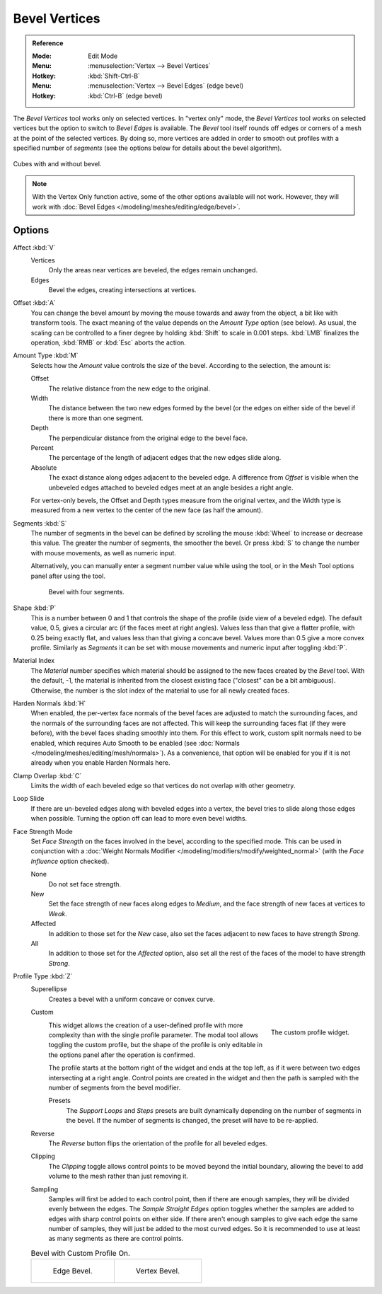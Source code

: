 .. _bpy.ops.mesh.bevel.vertex:

**************
Bevel Vertices
**************

.. admonition:: Reference
   :class: refbox

   :Mode:      Edit Mode
   :Menu:      :menuselection:`Vertex --> Bevel Vertices`
   :Hotkey:    :kbd:`Shift-Ctrl-B`
   :Menu:      :menuselection:`Vertex --> Bevel Edges` (edge bevel)
   :Hotkey:    :kbd:`Ctrl-B` (edge bevel)

The *Bevel Vertices* tool works only on selected vertices. In "vertex only" mode,
the *Bevel Vertices* tool works on selected vertices but the option to switch to *Bevel Edges* is available.
The *Bevel* tool itself rounds off edges or corners of a mesh at the point of the selected vertices.
By doing so, more vertices are added in order to smooth out profiles with a specified number of *segments*
(see the options below for details about the bevel algorithm).

.. figure:: /images/modeling_meshes_editing_vertex_bevel-vertices_compare.png
   :align: center

   Cubes with and without bevel.


.. note::

   With the Vertex Only function active, some of the other options available will not work.
   However, they will work with :doc:`Bevel Edges </modeling/meshes/editing/edge/bevel>`.


Options
=======

Affect :kbd:`V`
   Vertices
      Only the areas near vertices are beveled, the edges remain unchanged.
   Edges
      Bevel the edges, creating intersections at vertices.

Offset :kbd:`A`
   You can change the bevel amount by moving the mouse towards and away from the object,
   a bit like with transform tools.
   The exact meaning of the value depends on the *Amount Type* option (see below).
   As usual, the scaling can be controlled to a finer degree by holding :kbd:`Shift` to scale in 0.001 steps.
   :kbd:`LMB` finalizes the operation, :kbd:`RMB` or :kbd:`Esc` aborts the action.

Amount Type :kbd:`M`
   Selects how the *Amount* value controls the size of the bevel. According to the selection, the amount is:

   Offset
      The relative distance from the new edge to the original.
   Width
      The distance between the two new edges formed by the bevel (or the edges on either side of the bevel if there is more than one segment.
   Depth
      The perpendicular distance from the original edge to the bevel face.
   Percent
      The percentage of the length of adjacent edges that the new edges slide along.
   Absolute
      The exact distance along edges adjacent to the beveled edge.
      A difference from *Offset* is visible when the unbeveled edges
      attached to beveled edges meet at an angle besides a right angle.

   For vertex-only bevels, the Offset and Depth types measure from the original vertex,
   and the Width type is measured from a new vertex to the center of the new face (as half the amount).

Segments :kbd:`S`
   The number of segments in the bevel can be defined by
   scrolling the mouse :kbd:`Wheel` to increase or decrease this value.
   The greater the number of segments, the smoother the bevel.
   Or press :kbd:`S` to change the number with mouse movements, as well as numeric input.

   Alternatively, you can manually enter a segment number value while using the tool,
   or in the Mesh Tool options panel after using the tool.

   .. figure:: /images/modeling_meshes_editing_vertex_bevel-vertices_segments.png
      :width: 320px

      Bevel with four segments.

Shape :kbd:`P`
   This is a number between 0 and 1 that controls the shape of the profile (side view of a beveled edge).
   The default value, 0.5, gives a circular arc (if the faces meet at right angles).
   Values less than that give a flatter profile, with 0.25 being exactly flat,
   and values less than that giving a concave bevel. Values more than 0.5 give a more convex profile.
   Similarly as *Segments* it can be set with mouse movements and numeric input after toggling :kbd:`P`.

Material Index
   The *Material* number specifies which material should be assigned to the new faces created by the *Bevel* tool.
   With the default, -1, the material is inherited from the closest existing face ("closest" can be a bit ambiguous).
   Otherwise, the number is the slot index of the material to use for all newly created faces.

Harden Normals :kbd:`H`
   When enabled, the per-vertex face normals of the bevel faces are adjusted to
   match the surrounding faces, and the normals of the surrounding faces are not affected.
   This will keep the surrounding faces flat (if they were before),
   with the bevel faces shading smoothly into them. For this effect to work,
   custom split normals need to be enabled, which requires Auto Smooth to be enabled
   (see :doc:`Normals </modeling/meshes/editing/mesh/normals>`).
   As a convenience, that option will be enabled for you if it is not already when you enable Harden Normals here.

Clamp Overlap :kbd:`C`
   Limits the width of each beveled edge so that vertices do not overlap with other geometry.

Loop Slide
   If there are un-beveled edges along with beveled edges into a vertex,
   the bevel tries to slide along those edges when possible.
   Turning the option off can lead to more even bevel widths.

Face Strength Mode
   Set *Face Strength* on the faces involved in the bevel, according to the specified mode.
   This can be used in conjunction with
   a :doc:`Weight Normals Modifier </modeling/modifiers/modify/weighted_normal>`
   (with the *Face Influence* option checked).

   None
      Do not set face strength.
   New
      Set the face strength of new faces along edges to *Medium*,
      and the face strength of new faces at vertices to *Weak*.
   Affected
      In addition to those set for the *New* case,
      also set the faces adjacent to new faces to have strength *Strong*.
   All
      In addition to those set for the *Affected* option,
      also set all the rest of the faces of the model to have strength *Strong*.

Profile Type :kbd:`Z`
   Superellipse
      Creates a bevel with a uniform concave or convex curve.
   Custom
      .. figure:: /images/modeling_modifiers_generate_bevel_profile-widget.png
         :align: right
         :width: 300px

         The custom profile widget.

      This widget allows the creation of a user-defined profile with more complexity than
      with the single profile parameter. The modal tool allows toggling the custom profile,
      but the shape of the profile is only editable in the options panel after the operation is confirmed.

      The profile starts at the bottom right of the widget and ends at the top left, as if it
      were between two edges intersecting at a right angle. Control points are created in the widget and
      then the path is sampled with the number of segments from the bevel modifier.

      Presets
         The *Support Loops* and *Steps* presets are built dynamically depending on the number
         of segments in the bevel. If the number of segments is changed, the preset will have to be re-applied.
   Reverse
      The *Reverse* button flips the orientation of the profile for all beveled edges.
   Clipping
      The *Clipping* toggle allows control points to be moved beyond the initial boundary,
      allowing the bevel to add volume to the mesh rather than just removing it.
   Sampling
      Samples will first be added to each control point, then if there are enough samples,
      they will be divided evenly between the edges. The *Sample Straight Edges* option toggles
      whether the samples are added to edges with sharp control points on either side.
      If there aren't enough samples to give each edge the same number of samples,
      they will just be added to the most curved edges.
      So it is recommended to use at least as many segments as there are control points.

   .. list-table:: Bevel with Custom Profile On.

        * - .. figure:: /images/modeling_meshes_editing_vertex_bevel-vertices_customA.png
                 :width: 300px

                 Edge Bevel.

          - .. figure:: /images/modeling_meshes_editing_vertex_bevel-vertices_customB.png
                 :width: 300px

                 Vertex Bevel.

.. seealso::

   The :doc:`Bevel Modifier </modeling/modifiers/generate/bevel>`
   is a non-destructive alternative to the Bevel tool.
